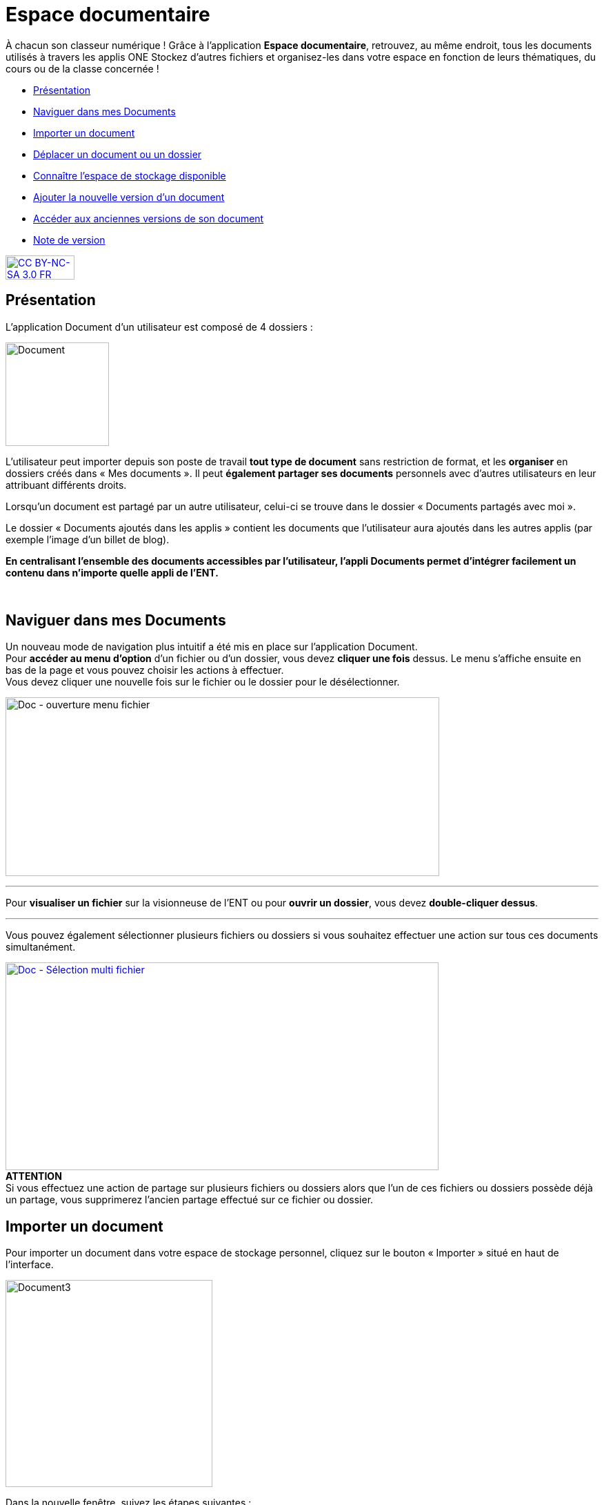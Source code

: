 [[documents]]
= Espace documentaire

À chacun son classeur numérique ! Grâce à l’application *Espace documentaire*, retrouvez, au même endroit, tous les documents utilisés à travers les applis ONE Stockez d’autres fichiers et organisez-les dans votre espace en fonction de leurs thématiques, du cours ou de la classe concernée ! 

* link:index.html?iframe=true#presentation[Présentation]
* link:index.html?iframe=true#cas-d-usage-1[Naviguer dans mes Documents]
* link:index.html?iframe=true#cas-d-usage-2[Importer un document]
* link:index.html?iframe=true#cas-d-usage-3[Déplacer un document ou un
dossier]
* link:index.html?iframe=true#cas-d-usage-4[Connaître l'espace de
stockage disponible]
* link:index.html?iframe=true#cas-d-usage-5[Ajouter la nouvelle version
d'un document]
* link:index.html?iframe=true#cas-d-usage-6[Accéder aux anciennes
versions de son document]
* link:index.html?iframe=true#notes-de-versions[Note de version]

http://creativecommons.org/licenses/by-nc-sa/3.0/fr/[image:../../wp-content/uploads/2015/03/CC-BY-NC-SA-3.0-FR-300x105.png[CC
BY-NC-SA 3.0 FR,width=100,height=35]]

[[presentation]]
== Présentation

L’application Document d’un utilisateur est composé de 4 dossiers :

image:../../wp-content/uploads/2016/04/Document.png[Document,width=150]

L’utilisateur peut importer depuis son poste de travail *tout type de
document* sans restriction de format, et les *organiser* en dossiers
créés dans « Mes documents ». Il peut *également partager ses documents*
personnels avec d’autres utilisateurs en leur attribuant différents
droits.

Lorsqu’un document est partagé par un autre utilisateur, celui-ci se
trouve dans le dossier « Documents partagés avec moi ».

Le dossier « Documents ajoutés dans les applis » contient les documents
que l’utilisateur aura ajoutés dans les autres applis (par exemple
l'image d'un billet de blog).

*En centralisant l'ensemble des documents accessibles par l'utilisateur,
l'appli Documents permet d'intégrer facilement un contenu dans n'importe
quelle appli de l'ENT.*

 

[[cas-d-usage-1]]
== Naviguer dans mes Documents

Un nouveau mode de navigation plus intuitif a été mis en place sur
l'application Document. +
Pour *accéder au menu d'option* d'un fichier ou d'un dossier, vous devez
*cliquer une fois* dessus. Le menu s'affiche ensuite en bas de la page
et vous pouvez choisir les actions à effectuer. +
Vous devez cliquer une nouvelle fois sur le fichier ou le dossier pour
le désélectionner.

image:../../wp-content/uploads/2016/08/Doc-ouverture-menu-fichier.png[Doc
- ouverture menu fichier,width=629,height=259]

'''''

Pour *visualiser un fichier* sur la visionneuse de l'ENT ou pour
**ouvrir un dossier**, vous devez **double-cliquer dessus**.

'''''

Vous pouvez également sélectionner plusieurs fichiers ou dossiers si
vous souhaitez effectuer une action sur tous ces documents
simultanément.

link:../../wp-content/uploads/2016/08/Doc-Sélection-multi-fichier.png[image:../../wp-content/uploads/2016/08/Doc-Sélection-multi-fichier-1024x491.png[Doc
- Sélection multi fichier,width=628,height=301]] +
*ATTENTION* +
Si vous effectuez une action de partage sur plusieurs fichiers ou
dossiers alors que l'un de ces fichiers ou dossiers possède déjà un
partage, vous supprimerez l'ancien partage effectué sur ce fichier ou
dossier.

[[cas-d-usage-2]]
== Importer un document

Pour importer un document dans votre espace de stockage personnel,
cliquez sur le bouton « Importer » situé en haut de l’interface.

image:../../wp-content/uploads/2016/04/Document3-1024x507.png[Document3,width=300]

Dans la nouvelle fenêtre, suivez les étapes suivantes :

1.  Cliquez sur « Parcourir » et sélectionnez sur votre ordinateur le
document que vous souhaitez enregistrer dans l’espace documentaire de
l’ENT.
2.  Cliquez sur « Importer ».
3.  Lorsque la case est cochée, cela signifie que le document a bien été
importé dans votre espace documentaire. Vous pouvez fermer la fenêtre.

'''''

*Une icône d'attente s'affiche pour indiquer que le chargement du
document est en cours.*

'''''

*image:../../wp-content/uploads/2016/04/Document31-1024x507.png[Document3,width=300]*

* *

'''''

*Vous pouvez importer plusieurs fichiers en une seule fois, si vous en
sélectionnez plusieurs sur votre ordinateur.*

'''''

Vous pouvez aussi importer un document ou plusieurs documents en
effectuant un glisser-déposer. Pour cela, sélectionnez le ou les
documents à déplacer (1) depuis votre espace de travail et glissez-le
vers son nouvel emplacement (2).

link:../../wp-content/uploads/2016/08/Doc-glisser-déposer-pc2.png[image:../../wp-content/uploads/2016/08/Doc-glisser-déposer-pc2-1024x354.png[Doc
- glisser-déposer pc2,width=628,height=217]]

[[cas-d-usage-3]]
== Déplacer un document ou un dossier

Vous pouvez déplacer vos documents et vos dossiers facilement dans votre
espace documentaire. Pour cela, sélectionnez le document ou le dossier à
déplacer (1) et glissez-le vers son nouvel emplacement (2).

link:../../wp-content/uploads/2016/08/Doc-glisser-déposer-avec.png[image:../../wp-content/uploads/2016/08/Doc-glisser-déposer-avec-1024x263.png[Doc
- glisser-déposer avec,width=627,height=161]]

'''''

Vous ne pouvez pas déplacer un fichier du dossier « Mes documents » vers
les dossiers « Documents partagés avec moi » et « Documents ajoutés dans
les applis ».

'''''

Le dossier se trouve maintenant à l’emplacement choisi.

link:../../wp-content/uploads/2016/08/Doc-glisser-déposer-2.png[image:../../wp-content/uploads/2016/08/Doc-glisser-déposer-2-1024x273.png[Doc
- glisser-déposer 2,width=630,height=168]]

[[cas-d-usage-4]]
== Connaître l'espace de stockage disponible

La jauge affichée sous la liste des dossiers de l’espace documentaire
vous permet de connaître l’espace de stockage dont vous disposez.
L’espace utilisé est indiqué sur la gauche. Le chiffre situé sur la
droite indique l’espace total de l’utilisateur.

image:../../wp-content/uploads/2016/04/Document11.png[Document11,width=200]

[[cas-d-usage-5]]
== Ajouter la nouvelle version d'un document

Vous pouvez mettre à jour un document tout en gardant une trace de ses
précédentes versions et en conservant les droits de partage du document
initial.

Pour mettre à jour un document, cliquer une fois sur le document pour
qu'il soit surligner en bleu. La barre d'action s'affiche en bas de
page, cliquez sur le bouton « Versions ».

link:../../wp-content/uploads/2016/08/Doc-Sélection-fichier.png[image:../../wp-content/uploads/2016/08/Doc-Sélection-fichier.png[Doc
- Sélection fichier,width=100]]

Une nouvelle page s’affiche, cliquez sur le bouton « Nouvelle version ».

image:../../wp-content/uploads/2016/04/Document5-1024x328.png[Document5,width=300]

Choisissez le document depuis votre poste de travail et cliquez sur «
Ouvrir ».

image:../../wp-content/uploads/2016/04/Document6-1024x720.png[Document6,width=550,height=387]

Le document a été mis à jour.

image:../../wp-content/uploads/2016/04/Document7-1024x408.png[Document7,width=600,height=239]

Le document sera renommé avec le libellé du dernier document importé.

'''''

*Les utilisateurs qui ont un droit de contribution sur un document
peuvent mettre à jour de nouvelles versions. +
*

'''''

[[cas-d-usage-6]]
== Accéder aux anciennes versions de son document

Pour visualiser les anciennes versions d'un document, suivez les étapes
suivantes:

1.  Cliquez une fois sur le document pour qu'il soit surligné en bleu
2.  Cliquez sur le bouton "Versions" en bas de page

link:../../wp-content/uploads/2016/08/Doc-Sélection-fichier.png[image:../../wp-content/uploads/2016/08/Doc-Sélection-fichier.png[Doc
- Sélection fichier,width=100]]

Toutes les versions du document s’affichent. Chaque version permet
d’accéder aux informations suivantes :

* Titre du document
* Identifiant de la personne qui a ajouté le document
* Taille du document

Il est possible de supprimer toutes les versions du document sauf la
dernière mise à jour.

image:../../wp-content/uploads/2016/04/Document8-1024x399.png[Document8,width=550,height=214]

[[notes-de-versions]]
== Note de version

Nouveautés de la version 1.13.1

*Glisser-déposer dans la vue liste*

La fonctionnalité de glisser-déposer est maintenant disponible dans la
vue liste du service Documents.

image:../../wp-content/uploads/2015/05/NDV-4.png[NDV
4,width=582,height=207] +
*Suppression de commentaire* +

Les commentaires d’un document peuvent être supprimés par le créateur du
commentaire ou le gestionnaire du document.

*Compression des images lors du chargement*

Une nouvelle fonctionnalité permet de compresser les images lors de leur
chargement dans l’espace documentaire. Un curseur permet de choisir dans
quelle proportion compresser l’image.

Cette fonctionnalité est aussi disponible lors du téléchargement d’une
image à partir de la bibliothèque multimédia.

image:../../wp-content/uploads/2015/05/NDV-5.png[NDV
5,width=373,height=231]

*Visionneuse de documents*

Le service document permet maintenant de visualiser les documents pour
les formats suivants :

Documents :

* PDF

Images :

* JPEG
* PNG
* GIF

Sons :

* MP3
* MPEG-4
* WAVE

image:../../wp-content/uploads/2015/05/NDV-6.png[NDV
6,width=384,height=240] +
Lors du clic sur le document, si le format est reconnu, le document est
affiché à l’écran pour être visualisé ou écouté. Il est alors possible
de l’afficher en plein écran ou de le télécharger.

'''''

Nouveautés de la version 1.12.0** +
**

*Carrousel*

Une nouvelle vue fait son apparition dans l’espace documentaire : la vue
carrousel. Elle permet de faire défiler un aperçu de toutes les images
du dossier courant.

image:../../wp-content/uploads/2015/04/NDV-3.png[NDV
3,width=519,height=267] 

Le carrousel est également présent dans la liste des "sniplets"
disponible dans l'appli Pages.

*Gestion des versions d'un document*

Il est désormais possible de mettre à jour un document tout en
conservant une trace de l’historique des versions de ce dernier. Pour
cela, cliquez sur l’icône « Voir les versions archivées ». +
image:../../wp-content/uploads/2015/04/NDV-41.png[NDV
4,width=196,height=184]

La liste affichée permet de voir toutes les versions déposées et les
utilisateurs qui les ont déposées.

image:../../wp-content/uploads/2015/04/NDV-5.png[NDV
5,width=250]

Il est ensuite possible de supprimer les anciennes versions d’un
document en cliquant sur la croix blanche en face d’une version.

Les actions possibles sur les versions d’un document dépendent des
droits dont l’utilisateur dispose sur ce document :

* Les personnes ayant des droits de consultation peuvent visualiser
toutes les versions d’un document ;
* Les contributeurs peuvent ajouter une nouvelle version du document et
supprimer les anciennes versions dont ils sont propriétaires ;
* Les gestionnaires peuvent ajouter une nouvelle version du document et
supprimer toutes les anciennes versions du document.

*Glisser-déposer depuis le poste de l’utilisateur*

Un utilisateur peut maintenant glisser-déposer un ou plusieurs documents
depuis son poste de travail.

Cette fonctionnalité est également disponible dans les zones de textes
et pour les vignettes des contenus des services.

image:../../wp-content/uploads/2015/04/NDV-61.png[NDV
6,width=600,height=236]** +
**

*Espace documentaire : suppression des partages des documents mis à la
corbeille*

Quand un utilisateur met un document à la corbeille, les partages du
document sont automatiquement supprimés.

*Espace documentaire : caractères spéciaux sur les dossiers*

A l’exception du caractère "_", les caractères spéciaux sont désormais
correctement gérés dans les noms des dossiers. Pour le moment, le
caractère "_" ne peut pas être utilisé dans le nom des dossiers.

*Commentaires sur les dossiers*

Les commentaires sur les dossiers sont maintenant possibles. L’ajout de
commentaire s’effectue de la même manière que pour les documents :
sélectionnez la case à cocher correspondant au document et cliquez sur
le bouton « Commentaire ».

image:../../wp-content/uploads/2015/04/NDV-7.png[NDV
7,width=100]

'''''

Nouveauté de la version 1.21

*Évolution ergonomique*

Les cases à cocher ont été supprimées en mode vignette. La sélection
d’un ou plusieurs documents se fait désormais en cochant la ou les
vignettes.


